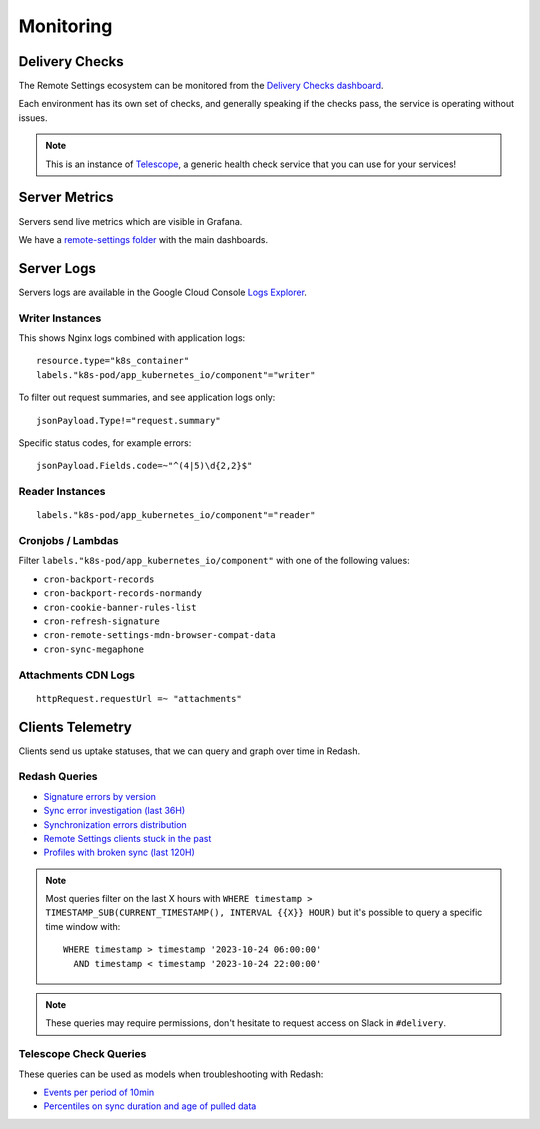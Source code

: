 .. _monitoring:

Monitoring
==========

Delivery Checks
---------------

The Remote Settings ecosystem can be monitored from the `Delivery Checks dashboard <https://delivery-checks.prod.mozaws.net/>`_.

Each environment has its own set of checks, and generally speaking if the checks pass, the service is operating without issues.

.. note::

    This is an instance of `Telescope <https://github.com/mozilla-services/telescope>`_, a generic health check service that you can use for your services!

Server Metrics
--------------

Servers send live metrics which are visible in Grafana.

We have a `remote-settings folder <https://earthangel-b40313e5.influxcloud.net/dashboards/f/09aCU2uVk/remote-settings>`_ with the main dashboards.

Server Logs
-----------

Servers logs are available in the Google Cloud Console `Logs Explorer <https://console.cloud.google.com/logs/>`_.


Writer Instances
''''''''''''''''

This shows Nginx logs combined with application logs:

::

    resource.type="k8s_container"
    labels."k8s-pod/app_kubernetes_io/component"="writer"

To filter out request summaries, and see application logs only:

::

    jsonPayload.Type!="request.summary"

Specific status codes, for example errors:

::

    jsonPayload.Fields.code=~"^(4|5)\d{2,2}$"


Reader Instances
''''''''''''''''

::

    labels."k8s-pod/app_kubernetes_io/component"="reader"


Cronjobs / Lambdas
''''''''''''''''''

Filter ``labels."k8s-pod/app_kubernetes_io/component"`` with one of the following values:

- ``cron-backport-records``
- ``cron-backport-records-normandy``
- ``cron-cookie-banner-rules-list``
- ``cron-refresh-signature``
- ``cron-remote-settings-mdn-browser-compat-data``
- ``cron-sync-megaphone``


Attachments CDN Logs
''''''''''''''''''''

::

    httpRequest.requestUrl =~ "attachments"


Clients Telemetry
-----------------

Clients send us uptake statuses, that we can query and graph over time in Redash.

Redash Queries
''''''''''''''

- `Signature errors by version <https://sql.telemetry.mozilla.org/queries/82717>`_
- `Sync error investigation (last 36H) <https://sql.telemetry.mozilla.org/queries/67923>`_
- `Synchronization errors distribution <https://sql.telemetry.mozilla.org/queries/68824>`_
- `Remote Settings clients stuck in the past <https://sql.telemetry.mozilla.org/queries/81955>`_
- `Profiles with broken sync (last 120H) <https://sql.telemetry.mozilla.org/queries/85521>`_

.. note::

    Most queries filter on the last X hours with ``WHERE timestamp > TIMESTAMP_SUB(CURRENT_TIMESTAMP(), INTERVAL {{X}} HOUR)``
    but it's possible to query a specific time window with:

    ::

        WHERE timestamp > timestamp '2023-10-24 06:00:00'
          AND timestamp < timestamp '2023-10-24 22:00:00'

.. note::

    These queries may require permissions, don't hesitate to request access on Slack in ``#delivery``.

Telescope Check Queries
'''''''''''''''''''''''

These queries can be used as models when troubleshooting with Redash:

- `Events per period of 10min <https://github.com/mozilla-services/telescope/blob/641587b5a37c7f1ae8fa911dbd516bcb4bf102c7/checks/remotesettings/uptake_error_rate.py#L27-L63>`_
- `Percentiles on sync duration and age of pulled data <https://github.com/mozilla-services/telescope/blob/641587b5a37c7f1ae8fa911dbd516bcb4bf102c7/checks/remotesettings/uptake_max_age.py#L16-L62>`_
